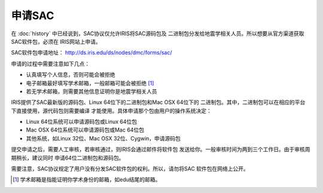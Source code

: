 申请SAC
=======

在 :doc:`history` 中已经说到，SAC协议仅允许IRIS将SAC源码包及
二进制包分发给地震学相关人员。所以想要从官方渠道获取SAC软件包，必须在
IRIS网站上申请。

SAC软件包申请地址： http://ds.iris.edu/ds/nodes/dmc/forms/sac/

申请的过程中需要注意如下几点：

-  认真填写个人信息，否则可能会被拒绝
-  电子邮箱最好填写学术邮箱，一般邮箱可能会被拒绝 [1]_
-  若无学术邮箱，则需要其他信息证明你是地震学相关人员

IRIS提供了SAC最新版的源码包、Linux 64位下的二进制包和Mac OSX 64位下的
二进制包。其中，二进制包可以在相应的平台下直接使用，源代码包则需要编译
才能使用。具体申请那个包由用户的操作系统决定：

-  Linux 64位系统可以申请源码包或Linux 64位包
-  Mac OSX 64位系统可以申请源码包或Mac 64位包
-  其他系统，如Linux 32位、Mac OSX 32位、Cygwin，申请源码包

提交申请之后，需要人工审核，若审核通过，则IRIS会通过邮件将软件包
发送给你。一般审核时间为两到三个工作日。由于审核周期稍长，建议同时
申请64位二进制包和源码包。

需要注意，SAC协议规定了用户没有分发SAC软件包的权利。所以，请勿将SAC
软件包在网络上公开。

.. [1] 学术邮箱是指能证明你学术身份的邮箱，如edu结尾的邮箱。
